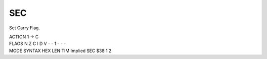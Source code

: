 .. -*- coding: utf-8 -*-
.. _sec:

SEC
---

.. contents::
   :local:

Set Carry Flag.

.. container:: moro8-opcode

    .. container:: moro8-header
        
        .. container:: moro8-pre

                ACTION
                1 -> C

        .. container:: moro8-pre

                FLAGS
                N Z C I D V
                - - 1 - - -

    .. container:: moro8-synopsis moro8-pre

                MODE          SYNTAX        HEX LEN TIM
                Implied       SEC           $38  1   2

